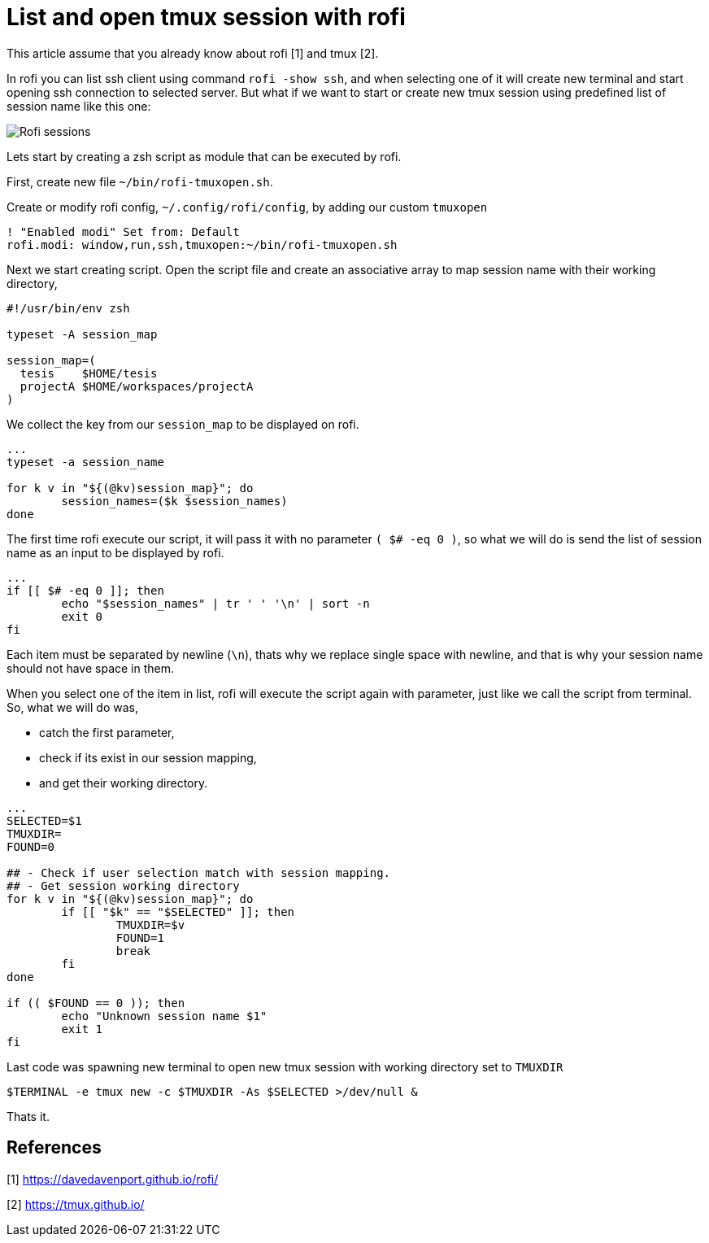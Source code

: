 =  List and open tmux session with rofi

This article assume that you already know about rofi [1] and tmux [2].

In rofi you can list ssh client using command `rofi -show ssh`, and when
selecting one of it will create new terminal and start opening ssh connection
to selected server.
But what if we want to start or create new tmux session using predefined list
of session name like this one:

image::rofi-tmux-list.png[Rofi sessions]

Lets start by creating a zsh script as module that can be executed by rofi.

First, create new file `~/bin/rofi-tmuxopen.sh`.

Create or modify rofi config, `~/.config/rofi/config`, by adding our custom
`tmuxopen`

----
! "Enabled modi" Set from: Default
rofi.modi: window,run,ssh,tmuxopen:~/bin/rofi-tmuxopen.sh
----

Next we start creating script.
Open the script file and create an associative array to map session name with
their working directory,

----
#!/usr/bin/env zsh

typeset -A session_map

session_map=(
  tesis    $HOME/tesis
  projectA $HOME/workspaces/projectA
)
----

We collect the key from our `session_map` to be displayed on rofi.

----
...
typeset -a session_name

for k v in "${(@kv)session_map}"; do
	session_names=($k $session_names)
done
----

The first time rofi execute our script, it will pass it with no parameter
`( $# -eq 0 )`, so what we will do is send the list of session name as an
input to be displayed by rofi.

----
...
if [[ $# -eq 0 ]]; then
	echo "$session_names" | tr ' ' '\n' | sort -n
	exit 0
fi
----

Each item must be separated by newline (`\n`), thats why we replace single
space with newline, and that is why your session name should not have space in
them.

When you select one of the item in list, rofi will execute the script again
with parameter, just like we call the script from terminal.
So, what we will do was,

*  catch the first parameter,
*  check if its exist in our session mapping,
*  and get their working directory.

----
...
SELECTED=$1
TMUXDIR=
FOUND=0

## - Check if user selection match with session mapping.
## - Get session working directory
for k v in "${(@kv)session_map}"; do
	if [[ "$k" == "$SELECTED" ]]; then
		TMUXDIR=$v
		FOUND=1
		break
	fi
done

if (( $FOUND == 0 )); then
	echo "Unknown session name $1"
	exit 1
fi
----

Last code was spawning new terminal to open new tmux session with working
directory set to `TMUXDIR`

----
$TERMINAL -e tmux new -c $TMUXDIR -As $SELECTED >/dev/null &
----

Thats it.


==  References

[1] https://davedavenport.github.io/rofi/

[2] https://tmux.github.io/
